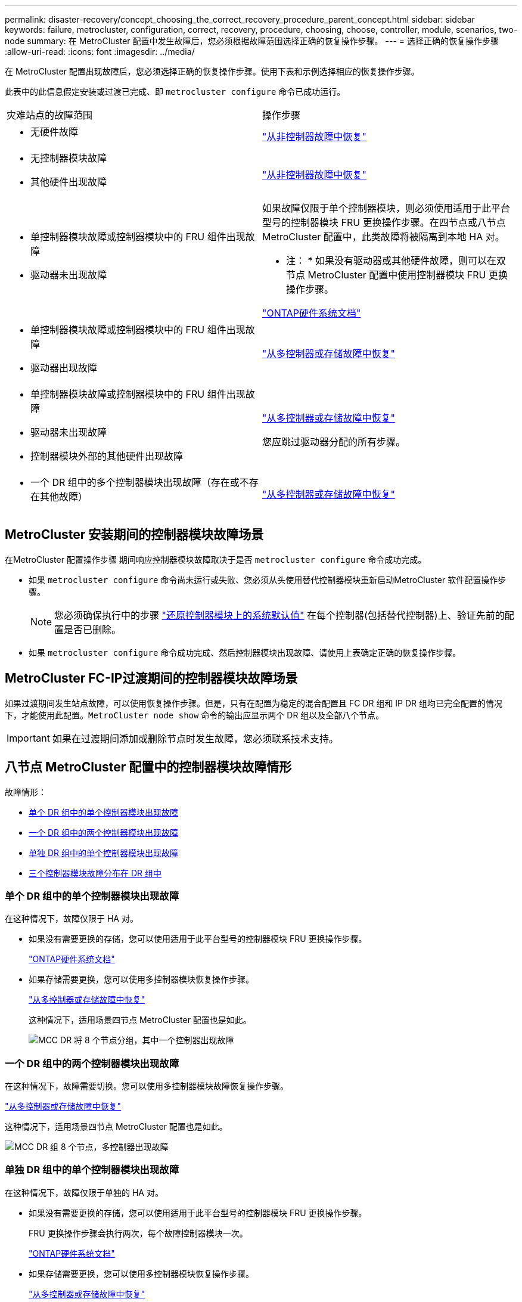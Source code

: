 ---
permalink: disaster-recovery/concept_choosing_the_correct_recovery_procedure_parent_concept.html 
sidebar: sidebar 
keywords: failure, metrocluster, configuration, correct, recovery, procedure, choosing, choose, controller, module, scenarios, two-node 
summary: 在 MetroCluster 配置中发生故障后，您必须根据故障范围选择正确的恢复操作步骤。 
---
= 选择正确的恢复操作步骤
:allow-uri-read: 
:icons: font
:imagesdir: ../media/


[role="lead"]
在 MetroCluster 配置出现故障后，您必须选择正确的恢复操作步骤。使用下表和示例选择相应的恢复操作步骤。

此表中的此信息假定安装或过渡已完成、即 `metrocluster configure` 命令已成功运行。

|===


| 灾难站点的故障范围 | 操作步骤 


 a| 
* 无硬件故障

 a| 
link:task_recover_from_a_non_controller_failure_mcc_dr.html["从非控制器故障中恢复"]



 a| 
* 无控制器模块故障
* 其他硬件出现故障

 a| 
link:task_recover_from_a_non_controller_failure_mcc_dr.html["从非控制器故障中恢复"]



 a| 
* 单控制器模块故障或控制器模块中的 FRU 组件出现故障
* 驱动器未出现故障

 a| 
如果故障仅限于单个控制器模块，则必须使用适用于此平台型号的控制器模块 FRU 更换操作步骤。在四节点或八节点 MetroCluster 配置中，此类故障将被隔离到本地 HA 对。

* 注： * 如果没有驱动器或其他硬件故障，则可以在双节点 MetroCluster 配置中使用控制器模块 FRU 更换操作步骤。

https://docs.netapp.com/platstor/index.jsp["ONTAP硬件系统文档"^]



 a| 
* 单控制器模块故障或控制器模块中的 FRU 组件出现故障
* 驱动器出现故障

 a| 
link:task_recover_from_a_multi_controller_and_or_storage_failure.html["从多控制器或存储故障中恢复"]



 a| 
* 单控制器模块故障或控制器模块中的 FRU 组件出现故障
* 驱动器未出现故障
* 控制器模块外部的其他硬件出现故障

 a| 
link:task_recover_from_a_multi_controller_and_or_storage_failure.html["从多控制器或存储故障中恢复"]

您应跳过驱动器分配的所有步骤。



 a| 
* 一个 DR 组中的多个控制器模块出现故障（存在或不存在其他故障）

 a| 
link:task_recover_from_a_multi_controller_and_or_storage_failure.html["从多控制器或存储故障中恢复"]

|===


== MetroCluster 安装期间的控制器模块故障场景

在MetroCluster 配置操作步骤 期间响应控制器模块故障取决于是否 `metrocluster configure` 命令成功完成。

* 如果 `metrocluster configure` 命令尚未运行或失败、您必须从头使用替代控制器模块重新启动MetroCluster 软件配置操作步骤。
+

NOTE: 您必须确保执行中的步骤 link:https://docs.netapp.com/us-en/ontap-metrocluster/install-ip/task_sw_config_restore_defaults.html["还原控制器模块上的系统默认值"] 在每个控制器(包括替代控制器)上、验证先前的配置是否已删除。

* 如果 `metrocluster configure` 命令成功完成、然后控制器模块出现故障、请使用上表确定正确的恢复操作步骤。




== MetroCluster FC-IP过渡期间的控制器模块故障场景

如果过渡期间发生站点故障，可以使用恢复操作步骤。但是，只有在配置为稳定的混合配置且 FC DR 组和 IP DR 组均已完全配置的情况下，才能使用此配置。`MetroCluster node show` 命令的输出应显示两个 DR 组以及全部八个节点。


IMPORTANT: 如果在过渡期间添加或删除节点时发生故障，您必须联系技术支持。



== 八节点 MetroCluster 配置中的控制器模块故障情形

故障情形：

* <<单个 DR 组中的单个控制器模块出现故障>>
* <<一个 DR 组中的两个控制器模块出现故障>>
* <<单独 DR 组中的单个控制器模块出现故障>>
* <<三个控制器模块故障分布在 DR 组中>>




=== 单个 DR 组中的单个控制器模块出现故障

在这种情况下，故障仅限于 HA 对。

* 如果没有需要更换的存储，您可以使用适用于此平台型号的控制器模块 FRU 更换操作步骤。
+
https://docs.netapp.com/platstor/index.jsp["ONTAP硬件系统文档"^]

* 如果存储需要更换，您可以使用多控制器模块恢复操作步骤。
+
link:task_recover_from_a_multi_controller_and_or_storage_failure.html["从多控制器或存储故障中恢复"]

+
这种情况下，适用场景四节点 MetroCluster 配置也是如此。

+
image::../media/mcc_dr_groups_8_node_with_a_single_controller_failure.gif[MCC DR 将 8 个节点分组，其中一个控制器出现故障]





=== 一个 DR 组中的两个控制器模块出现故障

在这种情况下，故障需要切换。您可以使用多控制器模块故障恢复操作步骤。

link:task_recover_from_a_multi_controller_and_or_storage_failure.html["从多控制器或存储故障中恢复"]

这种情况下，适用场景四节点 MetroCluster 配置也是如此。

image::../media/mcc_dr_groups_8_node_with_a_multi_controller_failure.gif[MCC DR 组 8 个节点，多控制器出现故障]



=== 单独 DR 组中的单个控制器模块出现故障

在这种情况下，故障仅限于单独的 HA 对。

* 如果没有需要更换的存储，您可以使用适用于此平台型号的控制器模块 FRU 更换操作步骤。
+
FRU 更换操作步骤会执行两次，每个故障控制器模块一次。

+
https://docs.netapp.com/platstor/index.jsp["ONTAP硬件系统文档"^]

* 如果存储需要更换，您可以使用多控制器模块恢复操作步骤。
+
link:task_recover_from_a_multi_controller_and_or_storage_failure.html["从多控制器或存储故障中恢复"]



image::../media/mcc_dr_groups_8_node_with_two_single_controller_failures.gif[MCC DR 将 8 个节点分组，并存在两个单控制器故障]



=== 三个控制器模块故障分布在 DR 组中

在这种情况下，故障需要切换。您可以对 DR 组 1 使用多控制器模块故障恢复操作步骤。

link:task_recover_from_a_multi_controller_and_or_storage_failure.html["从多控制器或存储故障中恢复"]

您可以对 DR 组 2 使用平台专用的控制器模块 FRU 更换操作步骤。

https://docs.netapp.com/platstor/index.jsp["ONTAP硬件系统文档"^]

image::../media/mcc_dr_groups_8_node_with_a_3_controller_failure.gif[MCC DR 组包含 8 个节点，其中 3 个控制器出现故障]



== 双节点 MetroCluster 配置中的控制器模块故障情形

您使用的操作步骤取决于故障的程度。

* 如果没有需要更换的存储，您可以使用适用于此平台型号的控制器模块 FRU 更换操作步骤。
+
https://docs.netapp.com/platstor/index.jsp["ONTAP硬件系统文档"^]

* 如果存储需要更换，您可以使用多控制器模块恢复操作步骤。
+
link:task_recover_from_a_multi_controller_and_or_storage_failure.html["从多控制器或存储故障中恢复"]



image::../media/mcc_dr_groups_2_node_with_a_single_controller_failure.gif[MCC DR 将 2 个节点与一个控制器发生故障分组在一起]
